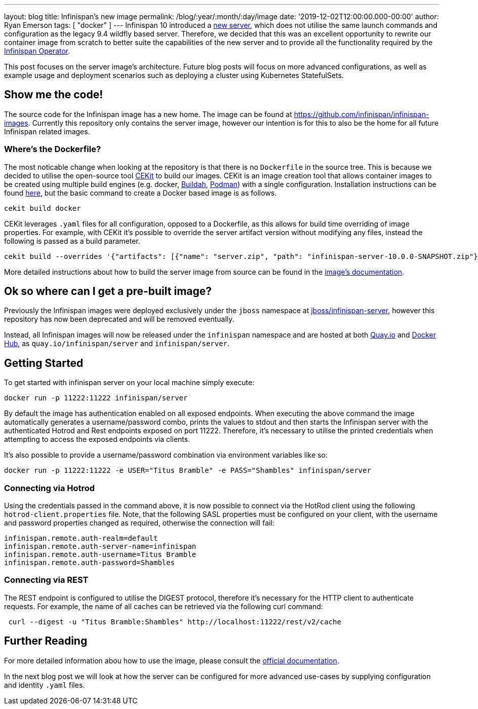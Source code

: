 ---
layout: blog
title: Infinispan's new image
permalink: /blog/:year/:month/:day/image
date: '2019-12-02T12:00:00.000-00:00'
author: Ryan Emerson
tags: [ "docker" ]
---
Infinispan 10 introduced a https://infinispan.org/blog/2019/11/11/serverng/[new server], which does not utilise the same
launch commands and configuration as the legacy 9.4 wildfly based server. Therefore, we decided that this was an excellent
opportunity to rewrite our container image from scratch to better suite the capabilities of the new server and to provide
all the functionality required by the https://infinispan.org/blog/2019/11/25/infinispan-operator-1/[Infinispan Operator].

This post focuses on the server image's architecture. Future blog posts will focus on more advanced configurations, as well as
example usage and deployment scenarios such as deploying a cluster using Kubernetes StatefulSets.

== Show me the code!
The source code for the Infinispan image has a new home. The image can be found at https://github.com/infinispan/infinispan-images.
Currently this repository only contains the server image, however our intention is for this to also be the home for all
future Infinispan related images.

=== Where's the Dockerfile?
The most noticable change when looking at the repository is that there is no `Dockerfile` in the source tree. This is because
we decided to utilise the open-source tool https://cekit.io/[CEKit] to build our images. CEKit is an image creation tool
that allows container images to be created using multiple build engines (e.g. docker, https://buildah.io/[Buildah], https://podman.io/[Podman])
with a single configuration. Installation instructions can be found https://docs.cekit.io/en/latest/handbook/installation/instructions.html[here],
but the basic command to create a Docker based image is as follows.

----
cekit build docker
----

CEKit leverages `.yaml` files for all configuration, opposed to a Dockerfile, as this allows for build time overriding of
image properties. For example, with CEKit it's possible to override the server artifact version without modifying any files,
instead the following is passed as a build parameter.

----
cekit build --overrides '{"artifacts": [{"name": "server.zip", "path": "infinispan-server-10.0.0-SNAPSHOT.zip"}]}' docker
----

More detailed instructions about how to build the server image from source can be found in the
https://github.com/infinispan/infinispan-images/tree/10.0.x#creating-images[image's documentation].

== Ok so where can I get a pre-built image?
Previously the Infinispan images were deployed exclusively under the `jboss` namespace at https://hub.docker.com/r/jboss/infinispan-server/[jboss/infinispan-server],
however this repository has now been deprecated and will be removed eventually.

Instead, all Infinispan images will now be released under the `infinispan` namespace and are hosted at both https://quay.io/infinispan/server[Quay.io]
and https://hub.docker.com/r/infinispan/server[Docker Hub], as `quay.io/infinispan/server` and `infinispan/server`.

== Getting Started
To get started with infinispan server on your local machine simply execute:

----
docker run -p 11222:11222 infinispan/server
----

By default the image has authentication enabled on all exposed endpoints. When executing the above command the image
automatically generates a username/password combo, prints the values to stdout and then starts the Infinispan server with
the authenticated Hotrod and Rest endpoints exposed on port 11222. Therefore, it's necessary to utilise the printed
credentials when attempting to access the exposed endpoints via clients.

It's also possible to provide a username/password combination via environment variables like so:

----
docker run -p 11222:11222 -e USER="Titus Bramble" -e PASS="Shambles" infinispan/server
----


=== Connecting via Hotrod
Using the credentials passed in the command above, it is now possible to connect via the HotRod client using the following
`hotrod-client.properties` file. Note, that the following SASL properties must be configured on your client, with the
username and password properties changed as required, otherwise the connection will fail:

----
infinispan.remote.auth-realm=default
infinispan.remote.auth-server-name=infinispan
infinispan.remote.auth-username=Titus Bramble
infinispan.remote.auth-password=Shambles
----

=== Connecting via REST
The REST endpoint is configured to utilise the DIGEST protocol, therefore it's necessary for the HTTP client to authenticate
requests. For example, the name of all caches can be retrieved via the following curl command:

----
 curl --digest -u "Titus Bramble:Shambles" http://localhost:11222/rest/v2/cache
----


== Further Reading
For more detailed information abou how to use the image, please consult the
https://github.com/infinispan/infinispan-images/blob/10.0.x/README.md[official documentation].

In the next blog post we will look at how the server can be configured for more advanced use-cases by supplying configuration
and identity `.yaml` files.
